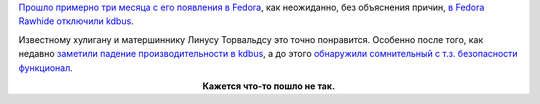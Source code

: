 .. title: Неожиданно отключили kdbus в Fedora
.. slug: Неожиданно-отключили-kdbus-в-fedora
.. date: 2015-10-30 14:25:12
.. tags: kdbus
.. category:
.. link:
.. description:
.. type: text
.. author: Peter Lemenkov

`Прошло примерно три месяца с его появления в
Fedora </content/kdbus-в-fedora-rawhide>`__, как неожиданно, без
объяснения причин, `в Fedora Rawhide отключили
kdbus <https://thread.gmane.org/gmane.linux.redhat.fedora.devel/213235>`__.

Известному хулигану и матершиннику Линусу Торвальдсу это точно
понравится. Особенно после того, как недавно `заметили падение
производительности в kdbus </content/Новости-systemd-3>`__, а до этого
`обнаружили сомнительный с т.з. безопасности
функционал </content/kdbus-включили-в-fedora-rawhide>`__.

.. image:: http://rack.1.mshcdn.com/media/ZgkyMDE0LzEwLzI5L2JlL2FudGFyZXNleHBsLjIyMzY5LmpwZwpwCXRodW1iCTk1MHg1MzQjCmUJanBn/bee992ba/1c7/antares-explosion.jpg
   :align: center
   :width: 40.0%
   :target: http://mashable.com/2014/10/28/antares-rocket-explodes-nasa/

.. class:: align-center

**Кажется что-то пошло не так.**
